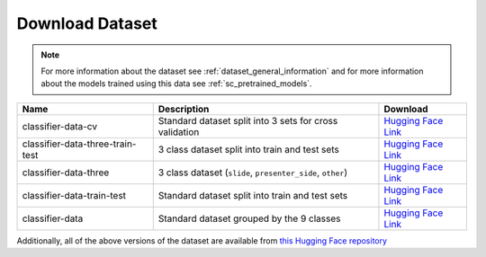 Download Dataset
================

.. note:: For more information about the dataset see :ref:`dataset_general_information` and for more information about the models trained using this data see :ref:`sc_pretrained_models`.

+----------------------------------+------------------------------------------------------------+---------------------------------------------------------------------------------------------------------------------------------------------------------------------------------+
|               Name               |                        Description                         |                                                                                    Download                                                                                     |
+==================================+============================================================+=================================================================================================================================================================================+
| classifier-data-cv               | Standard dataset split into 3 sets for cross validation    | `Hugging Face Link <https://huggingface.co/HHousen/lecture2notes/resolve/main/Lecture2Notes%20Lecture%20Video%20Dataset%20%28LVD%29/classifier-data-cv.tar.xz>`__               |
+----------------------------------+------------------------------------------------------------+---------------------------------------------------------------------------------------------------------------------------------------------------------------------------------+
| classifier-data-three-train-test | 3 class dataset split into train and test sets             | `Hugging Face Link <https://huggingface.co/HHousen/lecture2notes/resolve/main/Lecture2Notes%20Lecture%20Video%20Dataset%20%28LVD%29/classifier-data-three-train-test.tar.xz>`__ |
+----------------------------------+------------------------------------------------------------+---------------------------------------------------------------------------------------------------------------------------------------------------------------------------------+
| classifier-data-three            | 3 class dataset (``slide``, ``presenter_side``, ``other``) | `Hugging Face Link <https://huggingface.co/HHousen/lecture2notes/resolve/main/Lecture2Notes%20Lecture%20Video%20Dataset%20%28LVD%29/classifier-data-three.tar.xz>`__            |
+----------------------------------+------------------------------------------------------------+---------------------------------------------------------------------------------------------------------------------------------------------------------------------------------+
| classifier-data-train-test       | Standard dataset split into train and test sets            | `Hugging Face Link <https://huggingface.co/HHousen/lecture2notes/resolve/main/Lecture2Notes%20Lecture%20Video%20Dataset%20%28LVD%29/classifier-data-train-test.tar.xz>`__       |
+----------------------------------+------------------------------------------------------------+---------------------------------------------------------------------------------------------------------------------------------------------------------------------------------+
| classifier-data                  | Standard dataset grouped by the 9 classes                  | `Hugging Face Link <https://huggingface.co/HHousen/lecture2notes/resolve/main/Lecture2Notes%20Lecture%20Video%20Dataset%20%28LVD%29/classifier-data.tar.xz>`__                  |
+----------------------------------+------------------------------------------------------------+---------------------------------------------------------------------------------------------------------------------------------------------------------------------------------+

Additionally, all of the above versions of the dataset are available from `this Hugging Face repository <https://huggingface.co/HHousen/lecture2notes/tree/main/Lecture2Notes%20Lecture%20Video%20Dataset%20%28LVD%29>`__

